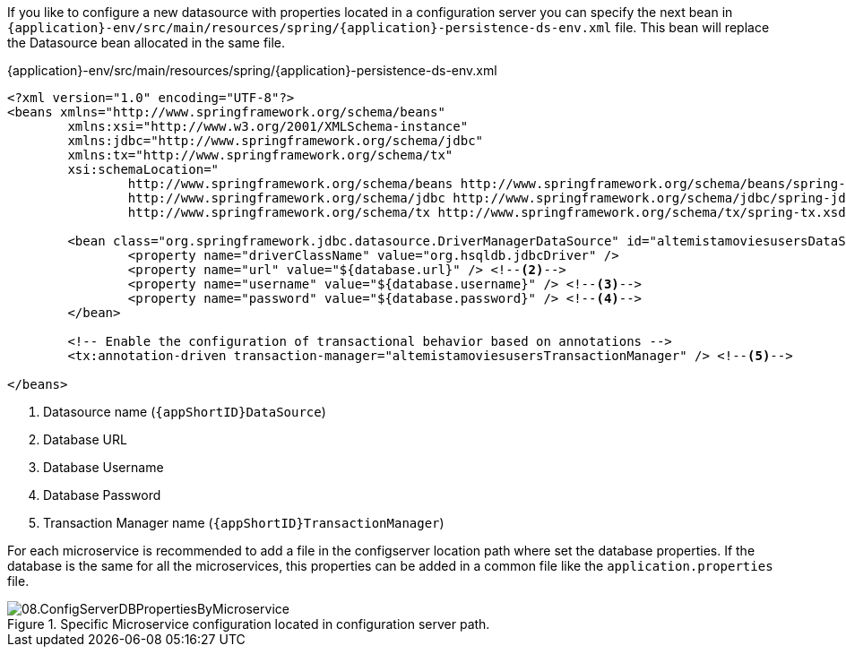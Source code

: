 
:fragment:

If you like to configure a new datasource with properties located in a configuration server you can specify the next bean in `{application}-env/src/main/resources/spring/{application}-persistence-ds-env.xml` file. This bean will replace the Datasource bean allocated in the same file. 

[source,xml]
.{application}-env/src/main/resources/spring/{application}-persistence-ds-env.xml
----
<?xml version="1.0" encoding="UTF-8"?>
<beans xmlns="http://www.springframework.org/schema/beans"
	xmlns:xsi="http://www.w3.org/2001/XMLSchema-instance"
	xmlns:jdbc="http://www.springframework.org/schema/jdbc"
	xmlns:tx="http://www.springframework.org/schema/tx"
	xsi:schemaLocation="
		http://www.springframework.org/schema/beans http://www.springframework.org/schema/beans/spring-beans.xsd
		http://www.springframework.org/schema/jdbc http://www.springframework.org/schema/jdbc/spring-jdbc.xsd
		http://www.springframework.org/schema/tx http://www.springframework.org/schema/tx/spring-tx.xsd">

	<bean class="org.springframework.jdbc.datasource.DriverManagerDataSource" id="altemistamoviesusersDataSource"> <!--1-->
		<property name="driverClassName" value="org.hsqldb.jdbcDriver" />
		<property name="url" value="${database.url}" /> <!--2-->
		<property name="username" value="${database.username}" /> <!--3-->
		<property name="password" value="${database.password}" /> <!--4-->
	</bean>
	
	<!-- Enable the configuration of transactional behavior based on annotations -->
	<tx:annotation-driven transaction-manager="altemistamoviesusersTransactionManager" /> <!--5-->
	
</beans>
----
<1> Datasource name (`{appShortID}DataSource`)
<2> Database URL
<3> Database Username
<4> Database Password
<5> Transaction Manager name (`{appShortID}TransactionManager`)

For each microservice is recommended to add a file in the configserver location path where set the database properties. If the database is the same for all the microservices, this properties can be added in a common file like the `application.properties` file.

.Specific Microservice configuration located in configuration server path. 
image::altemista-cloudfwk-documentation/microservices/demo/08.ConfigServerDBPropertiesByMicroservice.png[align="center"]